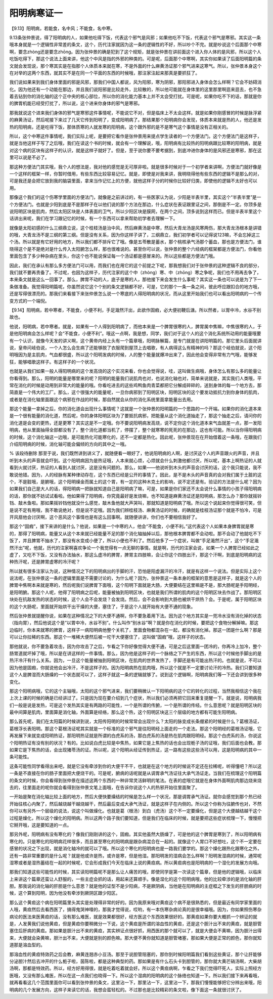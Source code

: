 阳明病寒证一
==============

【9.13】阳明病，若能食，名中风；不能食，名中寒。

9.13条张仲景说，得了阳明病的人，如果他吃得下饭，代表这个邪气是风邪；如果他吃不下饭，代表这个邪气是寒邪。其实这一条哦本身就是一个逻辑性非常差的条文，这个，历代注家就因为这一条的逻辑性的不好，所以吵个不完。就是吵说这个后面那个中寒啊，要念zhòng还是要念zhōng。因为张仲景的确是犯到了这个规矩，就是张仲景在讲前面这个进入你人体的是风邪，所以这个人吃饭吃得下，那这个说法上面来讲，他这个中风是指的外邪的种类的。可是呢，后面那个中寒啊，其实你如果读了后面阳明篇的条文就会发现说，那个寒其实是在指那个人体质本来就在寒，不是外面的什么麻黄汤证那个邪气进来这寒气。所以，张仲景本身这个在对举的这两个东西，就其实不是在同一个平面的东西的时候哦，那注家注起来那真是要抓狂了。

我们说如果来到我们身体里面的邪是风邪，那我们中国人都说，风为阳邪，寒为阴邪，那阳邪进入身体会怎么样啊？它会不妨碍消化。因为他还有一个动能在那边，并且我们说阳邪是比较走外，比较散的，所以他可能就在身体里的这里那里啊逛来逛去，也不急着去钻到你的消化轴的这个正中央的核心部位，所以你的消化能力基本上并不太会受打扰。可是呢，如果你吃不下的话，那就是你的脾胃机能已经受打扰了，所以说，这个进来你身体的邪气是寒邪。

那我就说这个进来我们身体的邪气是寒邪这件事情呢，不能说它不对，但是临床上不太会这样。就是如果你刚感冒的时候是脉浮紧的麻黄汤证，然后呢接下来过了几天它传到阳明了，变成阳明病了。那结果那个阳明病你会发现，体质本来就是热的人，他还是发热的阳明病，还是吃得下饭，那体质寒的人就发寒的阳明病，这个跟外邪的是不是寒气这个事情是没有正相关的。

所以，这个中寒这件事情呢，我们实际上呢，是要把它看作是张仲景用来提点学生读者的一个方便法门。这个方便法门是这样子，就是当他这样子写了之后哦，我们在读这个书的时候，就会有一个理解说，哦，阳明病有比较热的阳明病跟比较寒的阳明病，就是对这个病的区块有这样子的认识，就是这样子就好了。但是，至于说你要不要考据到，到底冲进你身体的是风邪还是寒邪，那在这里可以说是不必了。

那这种方便法门其实哦，我个人的想法是，我对他的感觉是无可厚非啦。就是很多时候对于一个初学者来讲啊，方便法门就好像是一个这样的框架一样，你暂时借用，有些东西比较容易记忆。就是，即使是对我来讲，我明晓得他有些东西的逻辑不是那么的对，可是我还是会把它放到我的脑袋里面，拿来当作记忆上的方便，就他这样子分的时候你比较好归类，即使他的逻辑不太好也可以用。

那像这个我们的这个伤寒学里面的方便法门，就像是之前讲过的，有一些医家认为说，少阳是半表半里，其实这个“半表半里”是一个方便法门。也就是少阳到底是不是那样子在以他们说的那个方法在那边，什么症状在表证跟里证之间，那倒是不一定。你顶多是说阳明区块是肌肉，然后太阳区块是人体表面的卫气，所以少阳区块是膜网，在两个之间，顶多说到这样而已。但是半表半里这个话讲出来呢，我们在学习跟记忆的时候，有一个东西可以拿来帮助初学者去理解一下。

就像是太阳初感的什么三纲鼎立说，这个桂枝汤是治中风，然后麻黄汤是中寒，然后大青龙汤是风寒两伤，那大青龙汤根本是讲错的哦，大青龙汤不是三纲的第三纲。但是没有关系，因为你这样子讲了，三纲鼎立，我们初学者可以记得说123嘛，不会忘掉这三个汤。所以就是有它好用的地方，所以我们都不排斥它了哦。像是五苓散是蓄水，那个桃核承气汤那个蓄血，那也是方便法门，谁晓得这个是不是绝对是什么传入太阳腑怎么样，那也很难说的。甚至你可以说，张仲景的整个六经病的框架都是方便法门，你看他里面包含了多少种杂病在里头，你这个也不能说保证每一个汤证都是感冒来的。所以这些都是方便法门哦。

因此，我们在承认有那么多方便法门可以用，而我们也在用它的这个前提之下呢，那我想我们对于张仲景的这种逻辑不良的部分，我们就不要再责备了。不过呢，也因为这样子，历代注家的这个中（zhòng）寒、中（zhōng）寒之争呢，我们也不用再去争了，本来条文就是这么一回事了。那么，脾胃不动的人，底子是寒的人，那他接下来会发生什么事呢？其实这一条也可以说是为了下一条做准备。我觉得阳明篇呢，你虽然说它这个个别的条文逻辑都不好，可是，它的那个一条一条之间，彼此呼应跟扣合的地方哦，还是写得很漂亮的。那我们来看接下来张仲景怎么说一个寒底的人得阳明病的状况，而从这里开始我们也可以看出阳明病的一个传变方式的一个端倪。

【9.14】阳明病，若中寒者，不能食，小便不利，手足濈然汗出，此欲作固瘕，必大便初鞕后溏。所以然者，以胃中冷，水谷不别故也。

他说，阳明病，若中寒者。就是，如果有一个人得到阳明病了，而他本来是一个脾胃很寒的人，脾胃属中焦嘛，中焦很寒的人，于是他阳明病会怎么样呢？会“不能食，小便不利”。哦这一点啊，我是想，同学，我们对于这个人的这个消化系统所动用的能量哦要有一个认识，就像今天发的讲义啊，这个黄帝内经上头有一个篇章哦，阳明脉解篇，是专门就是在讲阳明篇的。那它里头后面就讲说，皇帝问岐伯说，一个人怎么会生病了还能够脱了衣服爬到屋顶上去唱歌，有人病得这么有精神的吗？那这个岐伯就说，这个阳明哦因为是主肌肉，气血都很盛，所以这个阳明发病的时候，人的整个能量就爆冲出来了，因此他会变得非常有力气哦，能够发狂，能够唱歌这样子。有这样子的一个状况。

也就是从我们如果一般人得阳明病的这个发高烧的这个实况来看，你也会觉得说，哇，这叫做生病哦，身体怎么有那么多的能量让你看得到。那么，阳明的能量是哪里来的呢？阳明的能量我们说肌肉也对，也说消化轴也对，简单来说就是，其实我们人类哦，平常在消化的时候是动用到非常大的能量的哦。你看吃进去的这些鸡鸭鱼肉青菜都把它分解成碎碎的，送到身体的每一个地方去，那简直是一个伟大的工厂。那么，这个很强大的能量呢，一旦你病邪到了阳明区块，阳明区块的这个要发动抵抗力到你身体的肌肉，或者是在消化轴里面跟这个病邪在作战的时候，那自然就会从你的消化系统里面拿能量出去用。

那这个能量一拿掉之后，你的消化道会出现什么事情呢？这就是一个张仲景的阳明篇的一个思路的一个开端。如果你的消化道本来是一个很有能量的消化道，然后呢，你的身体阳明区块为了要抵抗病邪，把能量从这个消化道抽走了，那这个抽走之后，请问你的消化道是会变的更热，还是更寒？其实这是不一定哦。你不要说阳明病发高烧，说不定你这个消化道本来气血就差一点，那一发阳明病，他从里面抽得全部都没有了，整个消化道都当机了，停摆了，整个就寒寒的死死的在那边，这也有可能。所以当你得阳明病的时候，这个消化轴这一边哦，是可能热化可能寒化的，还不一定都是热化。因此呢，张仲景现在在开始借着这一条哦，在跟我们介绍阳明病的时候，消化轴可能会偏倾的方向的其中之一哦。

% 该段待删除
那至于说，我们既然讲到讲义了，就随便看一眼好了，他说阳明病的人啊，是讨厌这个人的声音跟火的声音，并且听到木头的声音就会吓到。这个阳明病因为是热证哦，人本来就心烦，心烦就会什么刺激他都讨厌，所以呢，基本上啊热证的人就看到火就讨厌，热证的人看到人就讨厌，这是没有问题的。那么，如果——他说听到木头的声音会讨厌的话，这个我只能说，我不敢说他错。因为，人的经脉有某种律动存在，这个东西已经是公开的事情了。因此，是不是木头的声音真的会对我们属于土脏的这个，不是脏哦，是腑哦，这个阳明燥金而属土的这个胃，有一定的这种木克土的影响，说不定还是有。验证的方法是什么呢？因为如果我们自己是大人的话，得阳明病一把脉就知道自己是阳明病了嘛，可是，如果是你们家还不太会说什么事情的小孩子得阳明病的话，那你就不妨试试看啦。他如果得了阳明病，你究竟最好是发烧嘛，也不知道是麻黄汤证还是阳明病，那怎么办？那你就摇铃铛、敲木鱼啦。那如果摇铃铛他就没什么感觉，敲木鱼他就大声哭叫，那就知道是阳明病了哦。所以这个说起来你觉得很可笑，但是说不定有用哦，我不敢说绝对，但是说不定哦。因为我们辨桂枝汤、麻黄汤证的时候，的确就是桂枝汤证那个就是不怕冷，可是开风扇他会讨厌啊，这个恶风这个事情也是有这么回事啊。就随便讲讲，你们也不要相信我好了。

那这个“固瘕”，接下来讲的是什么？他说，如果是一个中寒的人，他会“不能食，小便不利。”这代表这个人如果本身脾胃就是寒的，那得了阳明病，能量又从这个本来就已经能量不足的那个消化轴抽掉以后，那他根本脾胃都不会动啦。那不会动了他就吃不下饭了，并且脾胃不抽水了，那没有水变成小便了，所以小便也不利了。然后他多了一个症状，叫做“手足濈然汗出”，这个“手足濈然汗出”呢，他就，历代的注家啊喜欢争论一个我觉得有一点无聊的事情。就是啊，历代的注家会说，如果一个人脾胃已经如此之虚了，又吃不下饭，又没有办法抽水，那这么虚冷的脾胃，脾胃主四肢嘛，会让你这个四肢出汗，那这个汗啊，到底是阳明病的这种热汗呢，还是脾胃虚寒的冷汗呢？

所以就有很多注家认为说，这种情况之下的阳明病出的手脚的汗，恐怕是阳虚漏汗的冷汗，就是有这样一个说法。但是实际上这个说法呢，在张仲景这一条的逻辑里面是不需要讨论的，为什么呢？因为，张仲景这一条本身的框架的意思是这样子，就是这个人的脾胃中焦啊本来就是寒的，然后呢我们说脾胃下面哦，这个阳明下面就是大肠，大便要结在这里嘛是不是，那大肠呢是手阳明经，是阳明腑。那这个人呢，他得了阳明病之后呢，能量被抽到阳明区块，也就是我们所谓的肌肉的这个阳明区块去作战了。那阳明区块处在抗敌发热的状态的时候，这个人会不会发烧？会发烧。然后，会不会影响到大肠也被烘干烘热？会。于是呢，属于阳明区块的这个大肠呢，里面就开始烘干出干燥的大便，塞住了，于是这个人就开始有大便不通的现象。

然后张仲景就提醒你说，如果在这种情况之下的大便不通啊，你不要急着用下法。因为这个地方其实是一兜冷水没有消化掉的状态（指向胃），然后他说这个是“以胃中冷，水谷不别”。什么叫作“别水谷”啊？就是你在消化的时候，要把这个食物分解掉嘛。那这边临时，你本来就寒的脾胃，这样子一病阳明病他整个关机了，里面食物都混杂在一起，都没有消化掉。那这一团是什么啊？那是可以让你拉稀的东西。那这个一堆稀大便然后被一坨干大便塞住了，这叫做“固瘕”哦，这样子的状态。

那他就说，你不要急着攻击，因为你攻击了之后，乍看之下你好像觉得大便不通，可是之后这里面一团冷的，你再冷上加冷，整个肠胃道就坏掉了哦，所以是在讲这样的一件事情。那么，因为他是这样子的一个脉络之下产生的东西，所以这个时候他手脚出的是热汗冷汗有什么关系。因为，一旦这个能量被抽到阳明区块，在肌肉的世界发热了，手脚还是有可能出热汗的。也就是说，不可以因为他是固瘕，你就说他会出冷汗，不是这样子的。因为阳明病热在肌肉哦，所以这个就是不一定要讨论汗的冷热。我们只要知道这个人是脾湿而大肠燥的一个状态就可以了，这样子就这一条的逻辑就够了。说到这个逻辑啊，阳明病我们等一下还会讲到很多种变化。

那这个阳明病哦，它的这个主轴哦，太阳的这个邪气进来，我们要稍微认一下阳明病的这个它的转化的过程，当然我相信这个我在上次上课的时候的确是已经讲过了。只是因为现在要介绍到几个症状，所以我们必须再把它回来重复提醒一下。就是说，阳明病我们一般是说是发热，可是这个发热其实是有两路的可能性，一个是所谓的传腑，一个是所谓的传经。什么意思呢？就是阳明区块的最中间算是肌肉，里面算是消化轴，外面算是经络，那么这个热，这个阳明区块这三个层级的地方都有可能生阳明病。

那么首先呢，我们在太阳篇的时候讲到说，太阳传阳明的时候常常会出现什么？太阳的脉变成长条绷紧的时候是什么？葛根汤证，葛根浮长表阳明。那这个葛根汤证呢其实就是一个标准的这个邪气是往阳明经上面走的一个走法。那这个阳明经的葛根汤证哦，它再发展下来就变成阳明热证，那阳明热证就是所谓的白虎系的汤，那白虎系的汤是热在肌肉跟阳明经。那这个白虎系的汤，你说这个阳明热证有没有别的状况？有的。比如说白虎比较是中焦热，如果它是上焦热的话也会出现栀子汤的证哦，我们后面也会教。那如果它是下焦热的话，会出现猪苓汤的证。所以呢，这个阳明从经证传到热证，这一路有这些这些汤可以用，这是阳明病的其中一条可能性。

这条可能性同学看得出来吧，就是它没有牵涉到你的大便干不干，也就是在这个地方的时候说不定还在拉稀呢，听得懂吧？所以这一条是不直接在你的肠子里面把大便烧干的。可是呢，腑病的话呢就是从调胃承气汤证往大承气汤证走。当我们在梳理这个阳明篇的条文的时候，你会看得到张仲景在描述这两个东西的一种非常灵活鲜明的笔法。在表的症哦它就是在身体外面啊肌肉那边烧来烧去的，往里面走的呢你就会看得到张仲景文笔上面哦，在告诉你说这个人的热邪开始往里面聚了。

一开始是聚在消化轴比较上面的地方，然后大便快要燥结的时候是怎么样一个状况，那是调胃承气汤证。就你会感觉到那个热已经开始往核心内聚了，然后越烧越干越烧越干，然后最后变成大承气汤证，就是这样子在内侧的。所以这个你称为往腑传也对，不然你可以有另外一个层级的说法，说这个叫做燥化。也就是葛（根汤）到白（虎汤）这个不一定要燥化，但是这个大便越结越干这个过程是燥化，所以这个燥化的阳明病。所以这两个路子我们要知道，但是我们在临床的时候，就是要把这些症状梳理一下，慢慢把它掰开哦，这是要知道的一点。

那另外呢，阳明病有没有寒化的？像我们刚刚讲的这个，固瘕。其实他虽然大肠燥了，可是他的这个脾胃是寒到了，所以阳明病有寒化的。只是寒化的阳明病花样很多，而且甚至寒化的阳明病是跟杂病混合在一起的。就像这个人胃口不好想吐，这个不一定要在感冒的状况之下出现，就是消化轴冷的就可以了哦。所以这个寒化的阳明病也是一路我们要学的。那这个燥化跟热化跟寒化之外，还有一路非常重要的是什么呢？就是他或许是热，或许是寒，但是他湿。那阳明发的湿病会怎么样啊？阳明发湿病的时候，通常呢湿寒或者是湿热蓄结在一起的时候呢，它会形成我们今天在临床上说的黄疸病。所以黄疸病也是阳明病的一个湿化的发展方向哦。

那我们知道这些可能性的时候，其实读阳明篇呢不是那么让人痛苦的哦，即使同学是第一次读这个篇章，但是他的逻辑哦，以临床上来讲这个篇章还蛮让人舒服的，一些主症会抓的话，用起来还算顺手。像是湿化的这个阳明病哦，他的比较牵涉的是消化轴的肝胆。那我说的消化轴的肝胆是什么意思？就是他的证型不是少阳病，不是厥阴病，当他是在阳明病的主症框之下发生的肝胆病的时候，这个算到阳明，因为他没有牵涉到厥阴区跟少阳区。

那么这个黄疸这个病在阳明篇里头其实是处理得非常的好的。因为我原来哦对黄疸这个病不是很熟悉的，但是最近有同学家里面的人哦，黄疸然后去看西医了，搞得鬼哭神嚎的，那我才觉得说，哎哟，有一本伤寒杂病论真的是很幸福哦。因为，你如果照伤寒杂病论的医法来医黄疸的话，没有那么难医，就是效果都很好，经方医这个东西效果很好的。那黄疸如果你要大概抓一个辨证的就是，人发黄我们说他黄疸，但是黄疸你要稍微分一下说，这个黄疸是所谓的溶血性的黄疸，还是这个胆汁出不来的黄疸，就是胆管塞住后肝病的黄疸。那如果是胆汁出不来的黄疸，其实辨证点很好抓，用西医的那个就可以了，就是大便会不黄嘛，因为胆汁出得来，大便就会染黄嘛，胆汁出不来，大便就是别的颜色嘛。那大便不黄你就知道是胆管堵塞，那如果大便是正常的颜色，那你就知道那是溶血型的。

那溶血性的黄疸特效药之后会教，麻黄连翘赤小豆汤。那至于说胆管阻塞的，那你到时候阳明篇我们看到这些黄证，那个让肝能够分泌胆汁然后去冲开的什么栀子啦，茵陈啦，都是这种典型的药。那如果是有什么石头卡到胆管的，那你就大黄芒硝汤啊，大柴胡汤啊，那都是特效药。所以，经方好用得很，就是吃着吃着就会好。所以这个黄疸病啊，乍看之下我们觉得吓死人，实际上照经方医哦，又没有那么难医，所以在这一点我们也晓得一下。所以这个湿病的阳明病的这个脉络也知道一下。所以我们接下来再看哦，就再看看这几个范围里面你可以看到张仲景的条文，这里沾一下，那里沾一下，这里沾一下，那我们慢慢能够把它分辨出来哦，阳明病的几个发展方向，这样子来读它的话，我想会蛮轻松的。不过那也是比较精彩的条文啦，像下面这一条就很讨厌了。
